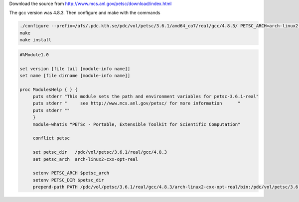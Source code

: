Download the source from http://www.mcs.anl.gov/petsc/download/index.html

The gcc version was 4.8.3.  Then configure and make with the commands

.. code-block:: bash
	
	./configure --prefix=/afs/.pdc.kth.se/pdc/vol/petsc/3.6.1/amd64_co7/real/gcc/4.8.3/ PETSC_ARCH=arch-linux2-cxx-opt-real --with-fortran-kernels=1 --with-cc=gcc --with-fc=gfortran --with-cxx=g++ --download-fblaslapack --download-mpich  --with-clanguage=cxx --with-scalar-type=real --download-fblaslapack=1 --download-metis --download-parmetis --download-superlu_dist --download-scalapack --download-mumps
	make
	make install


.. code-block:: bash

   #%Module1.0

   set version [file tail [module-info name]]
   set name [file dirname [module-info name]]

   proc ModulesHelp { } {
	puts stderr "This module sets the path and environment variables for petsc-3.6.1-real"
	puts stderr "     see http://www.mcs.anl.gov/petsc/ for more information      "
	puts stderr ""
	}
        module-whatis "PETSc - Portable, Extensible Toolkit for Scientific Computation"

	conflict petsc

	set petsc_dir   /pdc/vol/petsc/3.6.1/real/gcc/4.8.3
	set petsc_arch  arch-linux2-cxx-opt-real

	setenv PETSC_ARCH $petsc_arch
	setenv PETSC_DIR $petsc_dir
        prepend-path PATH /pdc/vol/petsc/3.6.1/real/gcc/4.8.3/arch-linux2-cxx-opt-real/bin:/pdc/vol/petsc/3.6.1/real/gcc/4.8.3/bin
